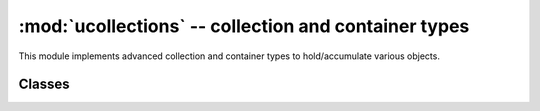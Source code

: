 :mod:`ucollections` -- collection and container types
=====================================================

.. module:: ucollections
   :synopsis: collection and container types

This module implements advanced collection and container types to
hold/accumulate various objects.

Classes
-------

.. function:: namedtuple(name, fields)

    This is factory function to create a new namedtuple type with a specific
    name and set of fields. A namedtyple is a subclass of tuple which allows
    to access its fields not just by numeric index, but also with an attribute
    access syntax using symbolic field names. Fields is a sequence of strings
    specifying field names. For compatibily with CPython it can also be a
    a string with space-separated field named (but this is less efficient).
    Example of use::

        from ucollections import namedtuple

        MyTuple = namedtuple("MyTuple", ("id", "name"))
        t1 = MyTuple(1, "foo")
        t2 = MyTuple(2, "bar")
        print(t1.name)
        assert t2.name == t2[1]

.. function:: OrderedDict(...)

    ``dict`` type subclass which remembers and preserves the order of keys
    added. When ordered dict is iterated over, keys/items are returned in
    the order they were added::

        from ucollections import OrderedDict

        # To make benefit of ordered keys, OrderedDict should be initialized
        # from sequence of (key, value) pairs.
        d = OrderedDict([("z", 1), ("a", 2)])
        # More items can be added as usual
        d["w"] = 5
        d["b"] = 3
        for k, v in d.items():
            print(k, v)

    Output::

        z 1
        a 2
        w 5
        b 3
